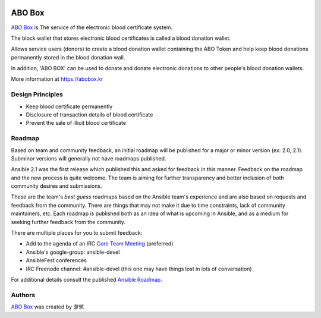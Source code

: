 |Nodejs version| |Geth version| |Docs badge| 

*******
ABO Box
*******

`ABO Box <https://abobox.kr>`_ is The service of the electronic blood certificate system.

The block wallet that stores electronic blood certificates is called a blood donation wallet.

Allows service users (donors) to create a blood donation wallet containing the ABO Token and help keep blood donations permanently stored in the blood donation wall.

In addition, 'ABO BOX' can be used to donate and donate electronic donations to other people's blood donation wallets.

More information at https://abobox.kr

Design Principles
=================

*  Keep blood certificate permanently
*  Disclosure of transaction details of blood certificate
*  Prevent the sale of illicit blood certificate

Roadmap
=======

Based on team and community feedback, an initial roadmap will be published for a major or minor version (ex: 2.0, 2.1).
Subminor versions will generally not have roadmaps published.

Ansible 2.1 was the first release which published this and asked for feedback in this manner.
Feedback on the roadmap and the new process is quite welcome.
The team is aiming for further transparency and better inclusion of both community desires and submissions.

These are the team's *best guess* roadmaps based on the Ansible team's experience and are also based on requests and feedback from the community.
There are things that may not make it due to time constraints, lack of community maintainers, etc.
Each roadmap is published both as an idea of what is upcoming in Ansible, and as a medium for seeking further feedback from the community.

There are multiple places for you to submit feedback:

- Add to the agenda of an IRC `Core Team Meeting <https://github.com/ansible/community/blob/master/meetings/README.md>`_ (preferred)
- Ansible's google-group: ansible-devel
- AnsibleFest conferences
- IRC Freenode channel: #ansible-devel (this one may have things lost in lots of conversation)

For additional details consult the published `Ansible Roadmap <https://docs.ansible.com/ansible/devel/roadmap/>`_.

Authors
=======

`ABO Box <https://abobox.kr>`_ was created by `혈맹`.


.. |Nodejs version| image:: https://img.shields.io/badge/Node.js-v10.6.0-blue.svg
   :target: https://nodejs.org/dist/v10.7.0/docs/api/
.. |Geth version| image:: https://img.shields.io/badge/geth-v1.8.13-blue.svg
   :target: https://github.com/ethereum/go-ethereum/wiki/geth
.. |Docs badge| image:: https://img.shields.io/badge/docs-latest-brightgreen.svg
   :target: https://docs.ansible.com/ansible